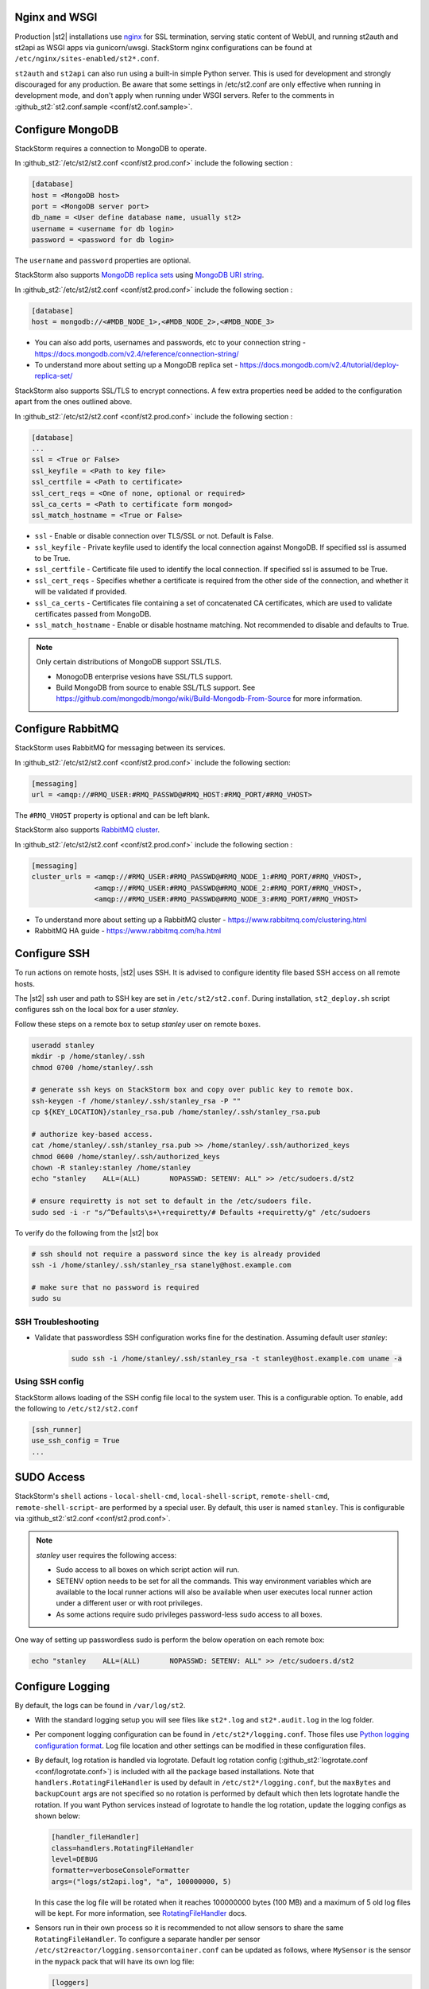 Nginx and WSGI
--------------

Production |st2| installations use `nginx <http://nginx.org/en/>`_ for SSL termination,
serving static content of WebUI,
and running st2auth and st2api as WSGI apps via gunicorn/uwsgi. StackStorm nginx configurations
can be found at ``/etc/nginx/sites-enabled/st2*.conf``.

``st2auth`` and ``st2api`` can also run using a built-in simple Python server. This is used for development and strongly discouraged for any production. Be aware that some settings in /etc/st2.conf are only effective when running in development mode, and don't apply when running under WSGI servers. Refer to the comments in
:github_st2:`st2.conf.sample <conf/st2.conf.sample>`.

Configure MongoDB
-----------------

StackStorm requires a connection to MongoDB to operate.

In :github_st2:`/etc/st2/st2.conf <conf/st2.prod.conf>` include the following section :

.. code-block:: bash

    [database]
    host = <MongoDB host>
    port = <MongoDB server port>
    db_name = <User define database name, usually st2>
    username = <username for db login>
    password = <password for db login>

The ``username`` and ``password`` properties are optional.

StackStorm also supports `MongoDB replica sets <https://docs.mongodb.com/v2.4/core/replication-introduction/>`_
using `MongoDB URI string <https://docs.mongodb.com/v2.4/reference/connection-string/>`_.

In :github_st2:`/etc/st2/st2.conf <conf/st2.prod.conf>` include the following section :

.. code-block:: bash

    [database]
    host = mongodb://<#MDB_NODE_1>,<#MDB_NODE_2>,<#MDB_NODE_3>

* You can also add ports, usernames and passwords, etc to your connection string - https://docs.mongodb.com/v2.4/reference/connection-string/

* To understand more about setting up a MongoDB replica set - https://docs.mongodb.com/v2.4/tutorial/deploy-replica-set/

StackStorm also supports SSL/TLS to encrypt connections. A few extra properties need be added to
the configuration apart from the ones outlined above.

In :github_st2:`/etc/st2/st2.conf <conf/st2.prod.conf>` include the following section :

.. code-block:: bash

    [database]
    ...
    ssl = <True or False>
    ssl_keyfile = <Path to key file>
    ssl_certfile = <Path to certificate>
    ssl_cert_reqs = <One of none, optional or required>
    ssl_ca_certs = <Path to certificate form mongod>
    ssl_match_hostname = <True or False>

* ``ssl`` - Enable or disable connection over TLS/SSL or not. Default is False.
* ``ssl_keyfile`` - Private keyfile used to identify the local connection against MongoDB. If specified ssl is assumed to be True.
* ``ssl_certfile`` - Certificate file used to identify the local connection. If specified ssl is assumed to be True.
* ``ssl_cert_reqs`` - Specifies whether a certificate is required from the other side of the connection, and whether it will be validated if provided.
* ``ssl_ca_certs`` - Certificates file containing a set of concatenated CA certificates, which are used to validate certificates passed from MongoDB.
* ``ssl_match_hostname`` - Enable or disable hostname matching. Not recommended to disable and defaults to True.

.. note:: Only certain distributions of MongoDB support SSL/TLS.

    * MonogoDB enterprise vesions have SSL/TLS support.
    * Build MongoDB from source to enable SSL/TLS support. See https://github.com/mongodb/mongo/wiki/Build-Mongodb-From-Source for more information.

Configure RabbitMQ
------------------

StackStorm uses RabbitMQ for messaging between its services.

In :github_st2:`/etc/st2/st2.conf <conf/st2.prod.conf>` include the following section:

.. code-block:: bash

    [messaging]
    url = <amqp://#RMQ_USER:#RMQ_PASSWD@#RMQ_HOST:#RMQ_PORT/#RMQ_VHOST>

The ``#RMQ_VHOST`` property is optional and can be left blank.

StackStorm also supports `RabbitMQ cluster <https://www.rabbitmq.com/clustering.html>`_.

In :github_st2:`/etc/st2/st2.conf <conf/st2.prod.conf>` include the following section :

.. code-block:: bash

    [messaging]
    cluster_urls = <amqp://#RMQ_USER:#RMQ_PASSWD@#RMQ_NODE_1:#RMQ_PORT/#RMQ_VHOST>,
                   <amqp://#RMQ_USER:#RMQ_PASSWD@#RMQ_NODE_2:#RMQ_PORT/#RMQ_VHOST>,
                   <amqp://#RMQ_USER:#RMQ_PASSWD@#RMQ_NODE_3:#RMQ_PORT/#RMQ_VHOST>


* To understand more about setting up a RabbitMQ cluster - https://www.rabbitmq.com/clustering.html
* RabbitMQ HA guide - https://www.rabbitmq.com/ha.html


.. _config-configure-ssh:

Configure SSH
-------------

To run actions on remote hosts, |st2| uses SSH. It is advised to configure identity file based SSH access on all remote hosts.

The |st2| ssh user and path to SSH key are set in ``/etc/st2/st2.conf``. During installation, ``st2_deploy.sh`` script configures ssh on the local box for a user `stanley`.

Follow these steps on a remote box to setup `stanley` user on remote boxes.

.. code-block:: bash

    useradd stanley
    mkdir -p /home/stanley/.ssh
    chmod 0700 /home/stanley/.ssh

    # generate ssh keys on StackStorm box and copy over public key to remote box.
    ssh-keygen -f /home/stanley/.ssh/stanley_rsa -P ""
    cp ${KEY_LOCATION}/stanley_rsa.pub /home/stanley/.ssh/stanley_rsa.pub

    # authorize key-based access.
    cat /home/stanley/.ssh/stanley_rsa.pub >> /home/stanley/.ssh/authorized_keys
    chmod 0600 /home/stanley/.ssh/authorized_keys
    chown -R stanley:stanley /home/stanley
    echo "stanley    ALL=(ALL)       NOPASSWD: SETENV: ALL" >> /etc/sudoers.d/st2

    # ensure requiretty is not set to default in the /etc/sudoers file.
    sudo sed -i -r "s/^Defaults\s+\+requiretty/# Defaults +requiretty/g" /etc/sudoers

To verify do the following from the |st2| box

.. code-block:: bash

    # ssh should not require a password since the key is already provided
    ssh -i /home/stanley/.ssh/stanley_rsa stanely@host.example.com

    # make sure that no password is required
    sudo su

SSH Troubleshooting
~~~~~~~~~~~~~~~~~~~

* Validate that passwordless SSH configuration works fine for the destination. Assuming default user `stanley`:

    .. code-block:: bash

        sudo ssh -i /home/stanley/.ssh/stanley_rsa -t stanley@host.example.com uname -a

Using SSH config
~~~~~~~~~~~~~~~~

StackStorm allows loading of the SSH config file local to the system user. This is a configurable option. To
enable, add the following to ``/etc/st2/st2.conf``

.. code-block:: bash

    [ssh_runner]
    use_ssh_config = True
    ...

SUDO Access
-----------

StackStorm's ``shell`` actions -  ``local-shell-cmd``, ``local-shell-script``, ``remote-shell-cmd``, ``remote-shell-script``- are performed by a special user. By default, this user is named ``stanley``. This is configurable via :github_st2:`st2.conf <conf/st2.prod.conf>`.

.. note:: `stanley` user requires the following access:

    * Sudo access to all boxes on which script action will run.
    * SETENV option needs to be set for all the commands. This way environment variables which are
      available to the local runner actions will also be available when user executes local runner
      action under a different user or with root privileges.
    * As some actions require sudo privileges password-less sudo access to all boxes.

One way of setting up passwordless sudo is perform the below operation on each remote box:

.. code-block:: bash

    echo "stanley    ALL=(ALL)       NOPASSWD: SETENV: ALL" >> /etc/sudoers.d/st2


Configure Logging
-----------------

By default, the logs can be found in ``/var/log/st2``.

* With the standard logging setup you will see files like ``st2*.log`` and
  ``st2*.audit.log`` in the log folder.

* Per component logging configuration can be found in ``/etc/st2*/logging.conf``.
  Those files use `Python logging configuration format <https://docs.python.org/2/library/logging.config.html#configuration-file-format>`_.
  Log file location and other settings can be modified in these configuration files.

* By default, log rotation is handled via logrotate. Default log rotation config
  (:github_st2:`logrotate.conf <conf/logrotate.conf>`) is included with all the
  package based installations. Note that ``handlers.RotatingFileHandler`` is used by
  default in ``/etc/st2*/logging.conf``, but the ``maxBytes`` and ``backupCount`` args are not
  specified so no rotation is performed by default which then lets logrotate handle the rotation.
  If you want Python services instead of logrotate to handle the log rotation, update the
  logging configs as shown below:

  .. code-block:: ini

      [handler_fileHandler]
      class=handlers.RotatingFileHandler
      level=DEBUG
      formatter=verboseConsoleFormatter
      args=("logs/st2api.log", "a", 100000000, 5)

  In this case the log file will be rotated when it reaches 100000000 bytes (100
  MB) and a maximum of 5 old log files will be kept. For more information, see
  `RotatingFileHandler <https://docs.python.org/2/library/logging.handlers.html#rotatingfilehandler>`_
  docs.

* Sensors run in their own process so it is recommended to not allow sensors to share the same
  ``RotatingFileHandler``. To configure a separate handler per sensor
  ``/etc/st2reactor/logging.sensorcontainer.conf`` can be updated as follows, where ``MySensor`` is
  the sensor in the ``mypack`` pack that will have its own log file:

  .. code-block:: ini

      [loggers]
      keys=root,MySensor

      [handlers]
      keys=consoleHandler, fileHandler, auditHandler, MySensorFileHandler, MySensorAuditHandler

      [logger_MySensor]
      level=INFO
      handlers=consoleHandler, MySensorFileHandler, MySensorAuditHandler
      propagate=0
      qualname=st2.SensorWrapper.mypack.MySensor

      [handler_MySensorFileHandler]
      class=handlers.RotatingFileHandler
      level=INFO
      formatter=verboseConsoleFormatter
      args=("logs/mysensor.log",)

      [handler_vSphereEventSensorAuditHandler]
      class=handlers.RotatingFileHandler
      level=AUDIT
      formatter=gelfFormatter
      args=("logs/mysensor.audit.log",)

* To configure logging with syslog, grab the configuration and follow
  instructions at :github_contrib:`st2contrib/extra/syslog <extra/syslog>`

* Check out LogStash configuration and Kibana dashboard for pretty logging and
  audit at :github_contrib:`st2contrib/extra/logstash <extra/logstash>`


Configure Mistral
-----------------
There are a number of configurable options available under the mistral section in ``/etc/st2/st2.conf``. If the mistral section is not provided, default values will be used. By default, all Keystone related options are unset and |st2| will not pass any credentials for authentication to Mistral. Please refer to OpenStack and Mistral documentation for Keystone setup.

+-----------------------+--------------------------------------------------------+
| options               | description                                            |
+=======================+========================================================+
| v2_base_url           | Mistral API v2 root endpoint                           |
+-----------------------+--------------------------------------------------------+
| retry_exp_msec        | Multiplier for the exponential backoff.                |
+-----------------------+--------------------------------------------------------+
| retry_exp_max_msec    | Max time for each set of backoff.                      |
+-----------------------+--------------------------------------------------------+
| retry_stop_max_msec   | Max time to stop retrying.                             |
+-----------------------+--------------------------------------------------------+
| keystone_username     | Username for authentication with OpenStack Keystone.   |
+-----------------------+--------------------------------------------------------+
| keystone_password     | Password for authentication with OpenStack Keystone.   |
+-----------------------+--------------------------------------------------------+
| keystone_project_name | OpenStack project scope.                               |
+-----------------------+--------------------------------------------------------+
| keystone_auth_url     | v3 Auth URL for OpenStack Keystone.                    |
+-----------------------+--------------------------------------------------------+

::

    # Example with basic options. The v2_base_url is set to http://workflow.example.com:8989/v2.
    # On connection error, the following configuration sets up the action runner to retry
    # connecting to Mistral for up to 10 minutes. The retries is setup to be exponential for
    # 5 minutes. So in this case, there will be two sets of exponential retries during
    # the 10 minutes.

    [mistral]
    v2_base_url = http://workflow.example.com:8989/v2
    retry_exp_msec = 1000
    retry_exp_max_msec = 300000
    retry_stop_max_msec = 600000

::

    # Example with auth options.

    [mistral]
    v2_base_url = http://workflow.example.com:8989/v2
    retry_exp_msec = 1000
    retry_exp_max_msec = 300000
    retry_stop_max_msec = 600000
    keystone_username = mistral
    keystone_password = pass123
    keystone_project_name = default
    keystone_auht_url = http://identity.example.com:5000/v3


Authentication
--------------

Please refer to :doc:`../authentication` to learn details of authentication, integrations with
various identity providers, and managing API tokens.

Configure ChatOps
-----------------

|st2| brings native two-way ChatOps support. To learn more about ChatOps, and how to configure it manually, please refer to :ref:`Configuration section under ChatOps <chatops-configuration>`.

.. _mask-secrets:

Configure secrets masking
-------------------------
In order to manage secrets masking on a system-wide basis you can also modify ``/etc/st2/st2.conf`` and
control secrets masking at 2 levels i.e. API and logs. Note that this feature only controls external
visibility of secrets and does not control how secrets are stored as well as managed by |st2|.

* To mask secrets in API response. This is enabled on a per API basis and only available to admin users.

... sourcecode:: bash

    [api]
    ...
    mask_secrets=True


* To mask secrets in logs

... sourcecode:: bash

    [logging]
    ...
    mask_secrets=True
